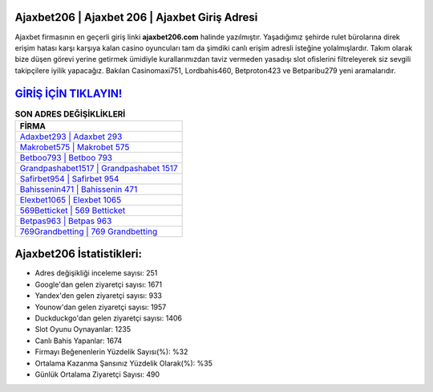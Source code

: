 ﻿Ajaxbet206 | Ajaxbet 206 | Ajaxbet Giriş Adresi
===================================

.. image:: images/ajaxbet-giris.jpg
   :width: 600
   
Ajaxbet firmasının en geçerli giriş linki **ajaxbet206.com** halinde yazılmıştır. Yaşadığımız şehirde rulet bürolarına direk erişim hatası karşı karşıya kalan casino oyuncuları tam da şimdiki canlı erişim adresli isteğine yolalmışlardır. Takım olarak bize düşen görevi yerine getirmek ümidiyle kurallarımızdan taviz vermeden yasadışı slot ofislerini filtreleyerek siz sevgili takipçilere iyilik yapacağız. Bakılan Casinomaxi751, Lordbahis460, Betproton423 ve Betparibu279 yeni aramalarıdır.

`GİRİŞ İÇİN TIKLAYIN! <https://uclck.me/gonow>`_
==============

.. list-table:: **SON ADRES DEĞİŞİKLİKLERİ**
   :widths: 100
   :header-rows: 1

   * - FİRMA
   * - `Adaxbet293 | Adaxbet 293 <adaxbet293-adaxbet-293-adaxbet-giris-adresi.html>`_
   * - `Makrobet575 | Makrobet 575 <makrobet575-makrobet-575-makrobet-giris-adresi.html>`_
   * - `Betboo793 | Betboo 793 <betboo793-betboo-793-betboo-giris-adresi.html>`_	 
   * - `Grandpashabet1517 | Grandpashabet 1517 <grandpashabet1517-grandpashabet-1517-grandpashabet-giris-adresi.html>`_	 
   * - `Safirbet954 | Safirbet 954 <safirbet954-safirbet-954-safirbet-giris-adresi.html>`_ 
   * - `Bahissenin471 | Bahissenin 471 <bahissenin471-bahissenin-471-bahissenin-giris-adresi.html>`_
   * - `Elexbet1065 | Elexbet 1065 <elexbet1065-elexbet-1065-elexbet-giris-adresi.html>`_	 
   * - `569Betticket | 569 Betticket <569betticket-569-betticket-betticket-giris-adresi.html>`_
   * - `Betpas963 | Betpas 963 <betpas963-betpas-963-betpas-giris-adresi.html>`_
   * - `769Grandbetting | 769 Grandbetting <769grandbetting-769-grandbetting-grandbetting-giris-adresi.html>`_
	 
Ajaxbet206 İstatistikleri:
===================================	 
* Adres değişikliği inceleme sayısı: 251
* Google'dan gelen ziyaretçi sayısı: 1671
* Yandex'den gelen ziyaretçi sayısı: 933
* Younow'dan gelen ziyaretçi sayısı: 1957
* Duckduckgo'dan gelen ziyaretçi sayısı: 1406
* Slot Oyunu Oynayanlar: 1235
* Canlı Bahis Yapanlar: 1674
* Firmayı Beğenenlerin Yüzdelik Sayısı(%): %32
* Ortalama Kazanma Şansınız Yüzdelik Olarak(%): %35
* Günlük Ortalama Ziyaretçi Sayısı: 490
